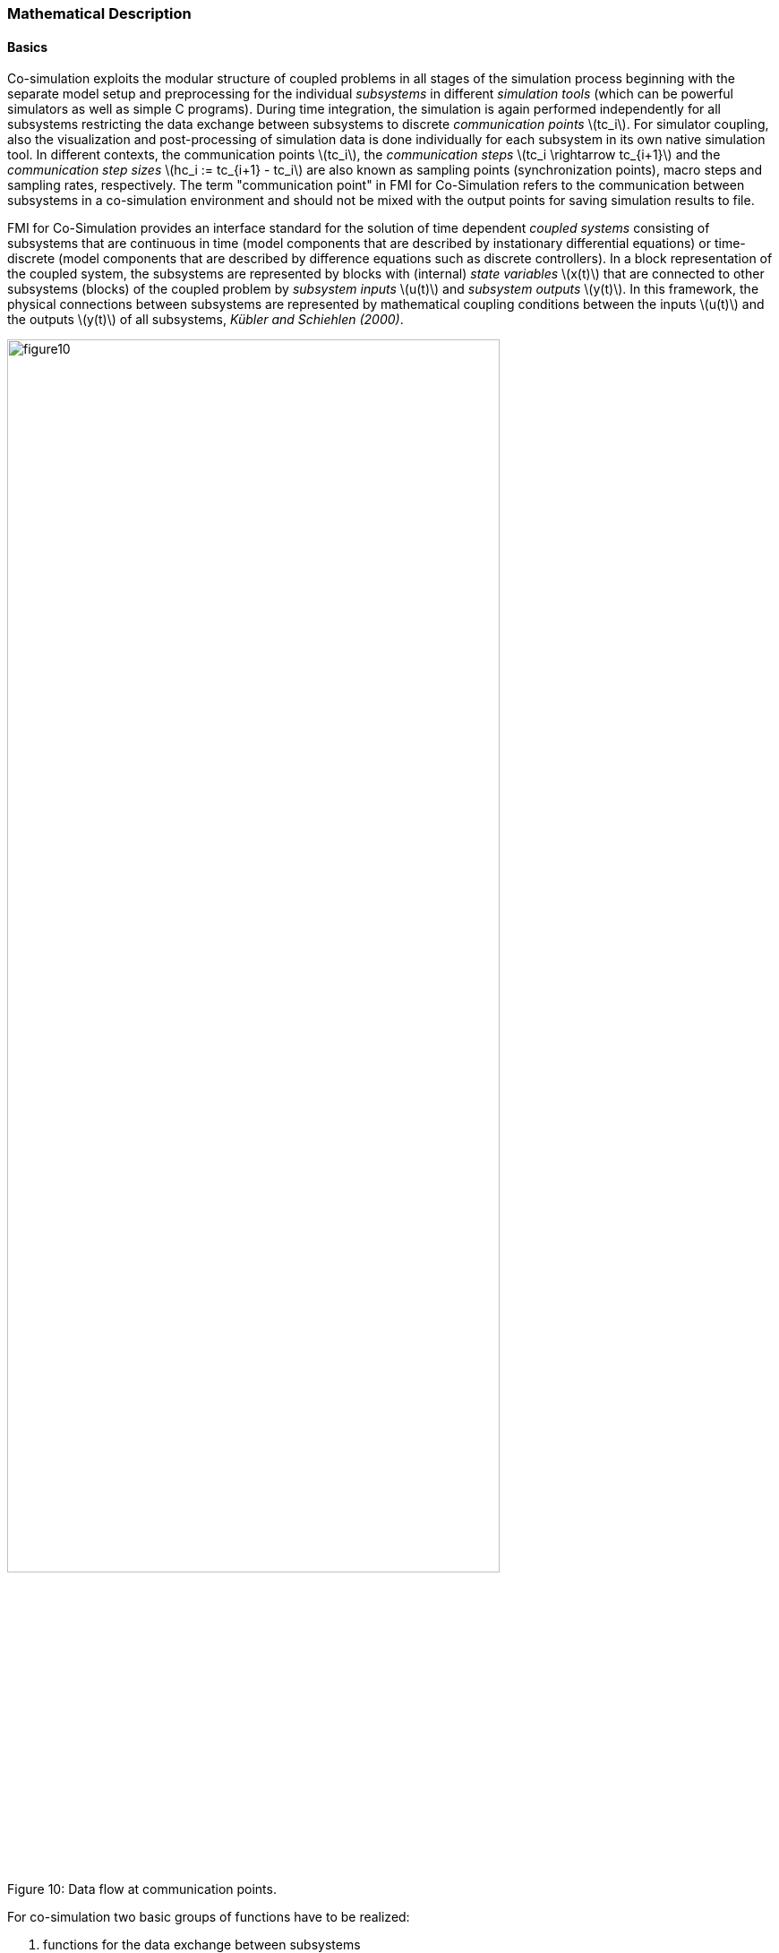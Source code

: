 === Mathematical Description

==== Basics

Co-simulation exploits the modular structure of coupled problems in all stages of the simulation process beginning with the separate model setup and preprocessing for the individual _subsystems_ in different _simulation tools_ (which can be powerful simulators as well as simple C programs).
During time integration,
the simulation is again performed independently for all subsystems restricting the data exchange between subsystems to discrete _communication points_ latexmath:[tc_i].
For simulator coupling,
also the visualization and post-processing of simulation data is done individually for each subsystem in its own native simulation tool.
In different contexts, the communication points latexmath:[tc_i],
the _communication steps_ latexmath:[tc_i \rightarrow tc_{i+1}] and the _communication step sizes_ latexmath:[hc_i := tc_{i+1} - tc_i] are also known as sampling points (synchronization points),
macro steps and sampling rates, respectively.
The term "communication point" in FMI for Co-Simulation refers to the communication between subsystems in a co-simulation environment and should not be mixed with the output points for saving simulation results to file.

FMI for Co-Simulation provides an interface standard for the solution of time dependent _coupled systems_ consisting of subsystems that are continuous in time
(model components that are described by instationary differential equations)
or time-discrete (model components that are described by difference equations such as discrete controllers).
In a block representation of the coupled system,
the subsystems are represented by blocks with (internal) _state variables_ latexmath:[x(t)] that are connected to other subsystems (blocks) of the coupled problem by _subsystem inputs_ latexmath:[u(t)] and _subsystem outputs_  latexmath:[y(t)].
In this framework,
the physical connections between subsystems are represented by mathematical coupling conditions between the inputs latexmath:[u(t)] and the outputs latexmath:[y(t)] of all subsystems,
_Kübler and Schiehlen (2000)_.

.Data flow at communication points.
[caption="Figure 10: "]
image::images/figure10.svg[width=80%, align="center"]

For co-simulation two basic groups of functions have to be realized:

. functions for the data exchange between subsystems
. functions for algorithmic issues to synchronize the simulation of _all_ subsystems and to proceed in communication steps latexmath:[tc_i \rightarrow tc_{i+1}] from initial time latexmath:[tc_0 := t_{start}] to end time latexmath:[tc_N := t_{stop}]

In FMI for Co-Simulation, both functions are implemented in one software component,
the co-simulation _master_.
The data exchange between the subsystems (_slaves_) is handled via the master only.
There is no direct communication between the slaves.
The master functionality can be implemented by a special software tool (a separate simulation backplane) or by one of the involved simulation tools.
In its most general form,
the coupled system may be simulated in _nested_ co-simulation environments and FMI for Co-Simulation applies to each level of the hierarchy.

FMI for Co-Simulation defines interface routines for the communication between the master and all slaves (subsystems) in a co-simulation environment.
The most common master algorithm stops at each communication point latexmath:[tc_i] the simulation
(time integration) of all slaves,
collects the outputs latexmath:[y(tc_i)] from all subsystems,
evaluates the subsystem inputs latexmath:[u(tc_i)],
distributes these subsystem inputs to the slaves and continues the (co-)simulation with the next communication step latexmath:[tc_i \rightarrow tc_{i+1} = tc_i + hc] with fixed communication step size latexmath:[hc].
In each slave,
an appropriate solver is used to integrate one of the subsystems for a given communication step latexmath:[tc_i \rightarrow tc_{i+1}].
The most simple co-simulation algorithms approximate the (unknown) subsystem inputs latexmath:[u(t),
(t > tc_i))] by frozen data latexmath:[u(tc_i)] for latexmath:[tc_i \leq t < tc_{i+1}].
FMI for Co-Simulation supports this classical brute force approach as well as more sophisticated master algorithms.
FMI for Co-Simulation is designed to support a very general class of master algorithms but it does _not_ define the master algorithm itself.

The ability of slaves to support more sophisticated master algorithms is characterized by a set of _capability flags_ inside the XML description of the slave (see section 4.3.1).
Typical examples are:

- the ability to handle variable communication step sizes latexmath:[hc_i],
- the ability to repeat a rejected communication step latexmath:[tc_i \rightarrow tc_{i+1}] with reduced communication step size,
- the ability to provide derivatives w.r.t. time of outputs to allow interpolation (section 4.2.1),
- or the ability to provide Jacobians.

FMI for Co-Simulation is restricted to slaves with the following
properties:

. All calculated values are time dependent functions within an a priori defined time interval latexmath:[t_{start} \leq t \leq t_{stop}] (provided `stopTimeDefined = fmi2True` when calling `fmi2SetupExperiment`).
. All calculations (simulations) are carried out with increasing time in general.
The current time latexmath:[t] is running step by step from latexmath:[t_{start}] to latexmath:[t_{stop}].
The algorithm of the slave may have the property to be able to repeat the simulation of parts of latexmath:[[t_{start}, t_{stop}]] or the whole time interval latexmath:[[t_{start}, t_{stop}]].
. The slave can be given a time value latexmath:[tc_i, t_{start} \leq tc_i \leq t_{stop}].
. The slave is able to interrupt the simulation when latexmath:[tc_i] is reached.
. During the interrupted simulation the slave (and its individual solver) can receive values for inputs latexmath:[u(tc_i)] and send values of outputs latexmath:[y(tc_i)].
. Whenever the simulation in a slave is interrupted, a new time value latexmath:[tc_{i+1},
tc_i \leq tc_{i+1} \leq t_{stop}],
can be given to simulate the time subinterval latexmath:[tc_i < t \leq tc_{i+1}]
. The subinterval length latexmath:[hc_i] is the communication step size of the latexmath:[i^{th}] communication step, latexmath:[hc_i = tc_{i+1} - tc_i].
The communication step size has to be greater than zero.

FMI for Co-Simulation allows a co-simulation flow which starts with instantiation and initialization (all slaves are prepared for computation,
the communication links are established),
followed by simulation (the slaves are forced to simulate a communication step),
and finishes with shutdown.
The details of the flow are given in the state machine of the calling sequences from master to slave (see section 4.2.4).

==== Mathematical Model

This section contains a formal mathematical model of a Co-Simulation FMU.
The following fundamental assumptions are made:

The slave simulators are seen by the master simulator as purely sampled-data systems.
Such a sampled-data system can be:

- A "real" sampled-data system (so a sampled discrete controller; the inputs and outputs can be of type Real, Integer, Boolean, String, or enumeration.
Variables of this type are defined with `variability = "discrete"`; the smallest sample period as accessible by the outside of the FMU is defined by attribute `stepSize` in element `DefaultExperiment`).
- A hybrid ODE that is integrated between communication points (known as "sampled access to time continuous systems") where internal events may occur and be handled,
but events are not visible from the outside of the FMU.
It is assumed here that all inputs and all outputs of this hybrid ODE are Real signals (defined with `variability = "continuous"`),
- A combination of the systems above.

The communication between the master and a slave takes only place at a discrete set of time instants,
called _communication points_.

An FMI Co-Simulation model is described by the following variables:

[options="header", cols="^1,7"]
|====
|_Variable_ |_Description_

|latexmath:[t] |Independent variable time latexmath:[\in \mathbb{R}].
(Variable defined with `causality = "independent"`). +
The i-th communication point is denoted as latexmath:[t = tc_i] +
The communication step size is denoted as latexmath:[hc_i = tc_{i+1} - tc_i]

|latexmath:[\mathbf{v}] | A vector of all exposed variables (all variables defined in element `<ModelVariables>`, see section 2.2.7).
A subset of the variables is selected via a subscript.
Example: +
latexmath:[\mathbf{v}_{initial=exact}] are variables defined with attribute `initial = "exact"`,
see section 2.2.7.
These are independent parameters and start values of other variables,
such as initial values for states, state derivatives or outputs.

|latexmath:[\mathbf{p}] |Parameters that are constant during simulation.
The symbol without a subscript references independent parameters (variables with `causality = "parameter"`).
Dependent parameters (variables with `causality = "calculatedParameter"`) are denoted as latexmath:[\mathbf{p}_{calculated}] and tunable parameters (variables with `causality = "parameter"` and `variability = "tunable"`) are denoted as latexmath:[\mathbf{p}_{tune}].

|latexmath:[\mathbf{u}(tc_i)] |Input variables.
The values of these variables are defined outside of the model.
Variables of this type are defined with attribute `causality = "input"`.
Whether the input is a discrete-time or
continuous-time variable is defined via attribute `variability = "discrete"` or
`"continuous"` (see section 2.2.7).

|latexmath:[\mathbf{y}(tc_i)] |Output variables.
The values of these variables are computed in the FMU
and they are designed to be used in a model connection.
So output variables might be used in the environment as
input values to other FMUs or other submodels.
Variables of this type are defined with attribute `causality = "output"`.
Via attribute `variability = "discrete"` or `"continuous"` it is defined whether the
output is a discrete-time or continuous-time variable,
see section 2.2.7.

|latexmath:[\mathbf{w}(tc_i)] |Local variables of the FMU that cannot be used for FMU connections.
Variables of this type are defined with attribute `causality = "local"` (see section 2.2.7).

|latexmath:[\mathbf{x}_c(t)] |A vector of real continuous-time variables representing the continuous-time states.
For notational convenience, a continuous-time state is conceptually
treated as a different type of variable as an output or a local variable
for the mathematical description below.
However, at a communication point, a continuous-time state is part of
the outputs or the local variables latexmath:[\mathbf{w}] of an FMU.

|latexmath:[\mathbf{x}_d(t)] +
latexmath:[^{\bullet}\mathbf{x}_d(t)]
|latexmath:[\mathbf{x}_d(t)] is a vector of (internal) discrete-time variables (of any type) representing the (internal) discrete states. +
latexmath:[^{\bullet}\mathbf{x}_d(t)] is the value of latexmath:[\mathbf{x}_d(t)] at the previous sample time instant,
so latexmath:[^{\bullet}\mathbf{x}_d(t) = \mathbf{x}_d(^{\bullet}t)]. +
Given the previous values of the discrete-time states,
latexmath:[^{\bullet}\mathbf{x}_d(t)],
at the actual time instant latexmath:[t],
all other discrete-time variables,
especially the discrete states latexmath:[\mathbf{x}_d(t)],
can be computed. +
Discrete states are not visible in the interface of an FMU and are only introduced here to clarify the mathematical description.
Formally, a discrete state is part of the outputs latexmath:[\mathbf{y}] or the local variables latexmath:[\mathbf{w}] of an FMU.
|====

When the transient simulation of the coupled system through co-simulation is completed,
the sequence of evaluations is the following (here latexmath:[\mathbf{x} = {\lbrack \mathbf{x}_c; \mathbf{x}_d \rbrack}^T] is the combined vector of continuous-time and discrete-time states,
and latexmath:[\mathbf{y} = {\lbrack \mathbf{y}_c; \mathbf{y}_d \rbrack}^T]) is the combined vector of continuous-time and discrete-time outputs):

.(4.1)
[latexmath]
++++
\mathrm{\text{for}}\ i = 0, \cdots, n-1

\begin{Bmatrix}

\mathbf{x}_{i+1} = \Phi_i \left( \mathbf{x}_i \left\{ \mathbf{u}_i^{(j)} \right\}_{j=0,\cdots,m_{ido}}, \mathbf{p}_{tune,i}, hc_i  \right)

\\

\left( \left\{ \mathbf{y}^{(j)}_{i+1} \right\}_{j=0,\cdots,m_{odo}}, \mathbf{w}_{i+1}\right) = \Gamma_i \left( \mathbf{x}_i, \left\{ \mathbf{u}^{(j)}_i \right\}_{j=0,\cdots,m_{ido}}, \mathbf{p}_{tune}, hc_i \right)

\end{Bmatrix}
++++

where latexmath:[\mathbf{\Phi}_i] and latexmath:[\mathbf{\Gamma}_i] define the system behavior for the time interval latexmath:[tc_i \leq t < tc_{i+1}],
with latexmath:[tc_i = tc_0 + \sum_{k=0}^{i-1}hc_k].

_[For the part of the co-simulation slave that is based on an ODE,
a differential equation is solved between communication points:_

[latexmath]
++++
\dot{\mathbf{x}}_c = \mathbf{\varphi} \left( \mathbf{x}_c(t), \mathbf{u}_c(t),
\mathbf{p}_{tune} \right)
++++

_In this case,
the following relationship should hold (note the use of_ latexmath:[\mathbf{x}_{i+1}] _here):_

[latexmath]
++++
\frac{\partial\mathbf{\Phi_i}}{\partial hc_i}
=
\boldsymbol{\varphi} \left( \mathbf{x}_{c,i+1},
\sum^{m_{ido}}_{j=0} \mathbf{u}^{(j)}_{c,i} \frac{hc^j_i}{j!},
\mathbf{p}_{tune,i}  \right)
++++

_This relation is in practice inexact due to using finite precision on machines and stopping iterations early.
The slave simulators are responsible for implementing_ latexmath:[\mathbf{\Phi}_i] _and_ latexmath:[\mathbf{\Gamma}_i]_;
for example, to handle stiff differential equations as:_

[latexmath]
++++
\mathbf{\Phi}_i \left( \mathbf{x}_{c,i}, \left\{ \mathbf{u}_{c,i}^{(j)} \right\}_{= 0,\cdots,m_{ido}},\ \mathbf{p}_{tune,i}, tc_i \right)
=
\mathbf{x}_{ci} + \left( \mathbf{I} -
hc_i \frac{\partial \mathbf{\varphi}}{\partial \mathbf{x}_c} \right)^{- 1}  hc_i \mathbf{\phi} \left( \mathbf{x}_{c,i}, \mathbf{u}_{c,i}, \mathbf{p}_{tune,i} \right) +
O(hc_i^{2}).
++++

_]_

Definition (4.1) is consistent with the definition of co-simulation by
(Kübler, Schiehlen 2000).

* At the communication points, the master provides generalized inputs to the slave, which can be:

** The current input variables latexmath:[\mathbf{u}_i^{(0)}] of the subsystem
(in other words, the input variables of the model contained in the slave simulator,
in the sense of system-level simulation),
along with some of their successive derivatives latexmath:[\left\{ \mathbf{u}_i^{(j)} \right\}_{j=1,\cdots,m_{ido}}] (in case of continuous-time variables), where latexmath:[m_{ido}] stands for the model input derivative order.

** Varying parameters latexmath:[\mathbf{p}_{tune,i}], also known as tunable parameters.

* The slave provides generalized outputs to the master, which are:

** The current output variables latexmath:[\mathbf{y}_{i+1}^{(0)}]of the subsystem (same remark as above),
along with some of their successive derivatives latexmath:[\left\{ \mathbf{y}_{i+1}^{(j)} \right\}_{j=1,\cdots,m_{odo}}](in case of continuous-time variables).

** Observation variables and "calculated" varying parameters latexmath:[\mathbf{w}_{i+1}],
along with directional derivatives estimated at latexmath:[t = tc_{i+1}] (in case of continuous-time variables).

* Initialization: The slave being a sampled-data system,
its internal states (which can be either continuous-time or discrete-time)
need to be initialized at latexmath:[t = tc_0].
This is performed through an auxiliary function _[this relationship is defined in the XML file under `<ModelStructure><InitialUnknowns>`]_:

Computing the solution of an FMI Co-Simulation model means to split the
solution process in two phases and in every phase different equations
and solution methods are utilized.
The phases can be categorized according to the following modes:

1. *Initialization Mode:* +
This mode is used to compute at the start time latexmath:[t_0] initial values for internal variables of the Co-Simulation slave,
especially for continuous-time states,
latexmath:[\mathbf{x}_d(t_0)],
and for the previous discrete-time states,
latexmath:[^{\bullet}\mathbf{x}_d(t_0)],
by utilizing extra equations not present in the other mode _[for example, equations to set all derivatives to zero, that is, to initialize in steady-state]_.
If the slave is connected in loops with other models,
iterations over the FMU equations are possible.
Algebraic equations are solved in this mode.

2.  *Step* *Mode:* +
This mode is used to compute the values of all (real) continuous-time and discrete-time variables at communication points by numerically solving ordinary differential,
algebraic and discrete equations.
If the slave is connected in loops with other models,
no iterations over the FMU equations are possible.

_[Note that for a Co-Simulation FMU,
no super dense time description is used at communication points.]_

The equations are defined in Table 2 can be evaluated in the respective Mode.
The following color coding is used in the table:

[cols="1,8"]
|====
|[silver]#*grey*# |If a variable in an argument list is marked in grey,
then this variable is not changing in this mode and just the last calculated value from the previous mode is internally used.
For an input argument it is not allowed to call `fmi2SetXXX`.
For an output argument,
calling `fmi2GetXXX` on such a variable returns always the same value in this mode.
|[lime]#*green*# |Functions marked in [lime]#green# are special functions to enter or leave a mode.
|[blue]#*blue*# |Equations and functions marked in [blue]#blue# define the actual computations to be performed in the respective mode.
|====

Function `fmi2SetXXX` used in the table below,
is an abbreviation for functions `fmi2SetReal`, `fmi2SetBoolean`,
`fmi2SetInteger` and `fmi2SetString` respectively.
Function `fmi2GetXXX` is an abbreviation for functions `fmi2GetReal`,
`fmi2GetBoolean`, `fmi2GetInteger` and `fmi2GetString` respectively.

.Mathematical description of an FMU for Co-Simulation.
[cols="2,1",options="header",]
|====
|*Equations* |*FMI functions*

2+|*Equations before Initialization Mode* ("instantiated" in state machine)

|Set and set start value of independent variable latexmath:[tc_{i=0}]
|`fmi2SetupExperiment`

|Set variables and that have a start value (`initial` = `"exact"` or `"approx"`)
|`fmi2SetXXX`

2+|*Equations during Initialization Mode* ("InitializationMode" in state machine)

|[lime]#Enter Initialization Mode at (activate initialization,
discrete-time and continuous-time equations)# |[lime]#fmi2EnterInitializationMode#

|Set variables latexmath:[v_{initial=exact}] and latexmath:[v_{initial=approx}] that have a start value with `initial` = `"exact"` (independent parameters latexmath:[\mathbf{p}] and continuous-time states with start values latexmath:[\mathbf{x}_{c,initial=exact}] are included here)
|`fmi2SetXXX`

|Set continuous-time and discrete-time inputs latexmath:[\mathbf{u}_{c+d}(tc_0)] and optionally the derivatives of continuous-time inputs latexmath:[\mathbf{u}_{c}^{(j)}(tc_0)]
|`fmi2SetXXX` +
`fmi2SetRealInputDerivatives`

|[blue]#latexmath:[\mathbf{v}_{InitialUnknowns} := \mathbf{f}_{init}(\mathbf{u}_c, \mathbf{u}_d, t_0, \mathbf{v}_{initial=exact})]#
|`[blue]#fmi2GetXXX#` +
`[blue]#fmi2GetDirectionalDerivative#`

|[lime]#Exit Initialization Mode (de-activate initialization equations)#
|[lime]#fmi2ExitInitializationMode#

2+|*Equations during Step Mode* ("stepComplete", "stepInProgress" in state machine)

|Set independent tunable parameters latexmath:[\mathbf{p}_{tune}] (and do not set other parameters latexmath:[\mathbf{p}_{other}])
|`fmi2SetXXX`

|Set continuous-time and discrete-time inputs latexmath:[\mathbf{u}_{d+c}(tc_i)] and optionally the derivatives of continuous-time inputs latexmath:[\mathbf{u}_{c}^{(j)}(tc_i)]
|`fmi2SetXXX` +
`fmi2SetRealInputDerivatives`

|[blue]#latexmath:[\begin{matrix} tc_{i+1} := tc_i + hc_i \\ (\mathbf{y}_{c+d}, \mathbf{y}_c^{(j)}, \mathbf{w}_{c+d}) := \mathbf{f}_{doStep}(\mathbf{u}_{c+d}, \mathbf{u}_{c}^{(j)}, tc_i, hc_i, \mathbf{p}_{tune}, \mathbf{p}_{other})_{tc_i} \\ tc_i := tc_{i+1} \end{matrix}]# +
[blue]#latexmath:[\mathbf{f}_{doStep}] is also a function of the internal variables latexmath:[\mathbf{x}_c], latexmath:[^{\bullet}\mathbf{x}_d]#

|`[blue]#fmi2DoStep#` +
`fmi2GetXXX` +
`[blue]#fmi2GetRealOutputDerivatives#` +
`[blue]#fmi2GetDirectionalDerivative#`

2+|*Data types*

2+|latexmath:[t, tc, hc \in \mathbb{R}, \mathbf{p} \in \mathbb{P}^{np}, \mathbf{u}(tc) \in \mathbb{P}^{nu}, \mathbf{y}(tc) \in \mathbb{P}^{ny}, \mathbf{x}_c(t) \in \mathbb{R}^{nxc}, \mathbf{x}_d(t) \in \mathbb{P}^{nxd}, \mathbf{w}(tc) \in \mathbb{P}^{nw}] +
latexmath:[\mathbb{R}]: Real variable, latexmath:[\mathbb{R}]: real *or* boolean *or* integer *or* enumeration *or* string variable +
latexmath:[\mathbf{f}_{init}, \mathbf{f}_{out} \in C^0] (=continuous functions with respect to all input arguments inside the respective mode).
|====

_[Remark - Calling Sequences:_

_In the table above,
for notational convenience in Initialization Mode one function call is defined to compute all output arguments from all inputs arguments.
In reality, every scalar output argument is computed by one_ `fmi2GetXXX` _function call._

_In_ _Step Mode the input arguments to_ latexmath:[\mathbf{f}_{doStep}] _are defined by calls to_ `fmi2SetXXX` _and_ `fmi2SetRealInputDerivatives` _functions.
The variables computed by_ latexmath:[\mathbf{f}_{doStep}] _can be inquired by_  `fmi2GetXXX` _function calls.]_
